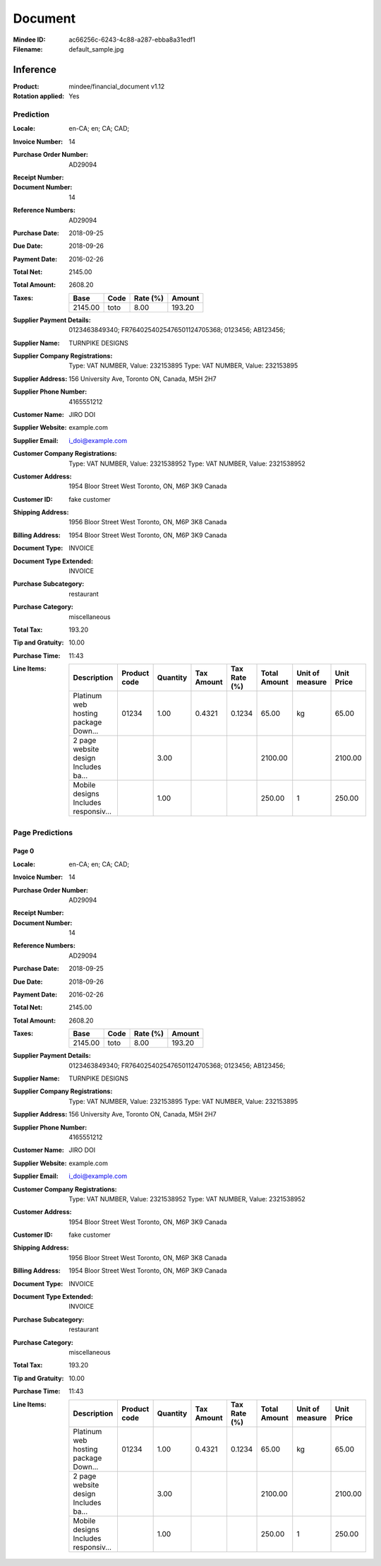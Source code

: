 ########
Document
########
:Mindee ID: ac66256c-6243-4c88-a287-ebba8a31edf1
:Filename: default_sample.jpg

Inference
#########
:Product: mindee/financial_document v1.12
:Rotation applied: Yes

Prediction
==========
:Locale: en-CA; en; CA; CAD;
:Invoice Number: 14
:Purchase Order Number: AD29094
:Receipt Number:
:Document Number: 14
:Reference Numbers: AD29094
:Purchase Date: 2018-09-25
:Due Date: 2018-09-26
:Payment Date: 2016-02-26
:Total Net: 2145.00
:Total Amount: 2608.20
:Taxes:
  +---------------+--------+----------+---------------+
  | Base          | Code   | Rate (%) | Amount        |
  +===============+========+==========+===============+
  | 2145.00       | toto   | 8.00     | 193.20        |
  +---------------+--------+----------+---------------+
:Supplier Payment Details: 0123463849340; FR7640254025476501124705368; 0123456; AB123456;
:Supplier Name: TURNPIKE DESIGNS
:Supplier Company Registrations: Type: VAT NUMBER, Value: 232153895
                                 Type: VAT NUMBER, Value: 232153895
:Supplier Address: 156 University Ave, Toronto ON, Canada, M5H 2H7
:Supplier Phone Number: 4165551212
:Customer Name: JIRO DOI
:Supplier Website: example.com
:Supplier Email: i_doi@example.com
:Customer Company Registrations: Type: VAT NUMBER, Value: 2321538952
                                 Type: VAT NUMBER, Value: 2321538952
:Customer Address: 1954 Bloor Street West Toronto, ON, M6P 3K9 Canada
:Customer ID: fake customer
:Shipping Address: 1956 Bloor Street West Toronto, ON, M6P 3K8 Canada
:Billing Address: 1954 Bloor Street West Toronto, ON, M6P 3K9 Canada
:Document Type: INVOICE
:Document Type Extended: INVOICE
:Purchase Subcategory: restaurant
:Purchase Category: miscellaneous
:Total Tax: 193.20
:Tip and Gratuity: 10.00
:Purchase Time: 11:43
:Line Items:
  +--------------------------------------+--------------+----------+------------+--------------+--------------+-----------------+------------+
  | Description                          | Product code | Quantity | Tax Amount | Tax Rate (%) | Total Amount | Unit of measure | Unit Price |
  +======================================+==============+==========+============+==============+==============+=================+============+
  | Platinum web hosting package Down... | 01234        | 1.00     | 0.4321     | 0.1234       | 65.00        | kg              | 65.00      |
  +--------------------------------------+--------------+----------+------------+--------------+--------------+-----------------+------------+
  | 2 page website design Includes ba... |              | 3.00     |            |              | 2100.00      |                 | 2100.00    |
  +--------------------------------------+--------------+----------+------------+--------------+--------------+-----------------+------------+
  | Mobile designs Includes responsiv... |              | 1.00     |            |              | 250.00       | 1               | 250.00     |
  +--------------------------------------+--------------+----------+------------+--------------+--------------+-----------------+------------+

Page Predictions
================

Page 0
------
:Locale: en-CA; en; CA; CAD;
:Invoice Number: 14
:Purchase Order Number: AD29094
:Receipt Number:
:Document Number: 14
:Reference Numbers: AD29094
:Purchase Date: 2018-09-25
:Due Date: 2018-09-26
:Payment Date: 2016-02-26
:Total Net: 2145.00
:Total Amount: 2608.20
:Taxes:
  +---------------+--------+----------+---------------+
  | Base          | Code   | Rate (%) | Amount        |
  +===============+========+==========+===============+
  | 2145.00       | toto   | 8.00     | 193.20        |
  +---------------+--------+----------+---------------+
:Supplier Payment Details: 0123463849340; FR7640254025476501124705368; 0123456; AB123456;
:Supplier Name: TURNPIKE DESIGNS
:Supplier Company Registrations: Type: VAT NUMBER, Value: 232153895
                                 Type: VAT NUMBER, Value: 232153895
:Supplier Address: 156 University Ave, Toronto ON, Canada, M5H 2H7
:Supplier Phone Number: 4165551212
:Customer Name: JIRO DOI
:Supplier Website: example.com
:Supplier Email: i_doi@example.com
:Customer Company Registrations: Type: VAT NUMBER, Value: 2321538952
                                 Type: VAT NUMBER, Value: 2321538952
:Customer Address: 1954 Bloor Street West Toronto, ON, M6P 3K9 Canada
:Customer ID: fake customer
:Shipping Address: 1956 Bloor Street West Toronto, ON, M6P 3K8 Canada
:Billing Address: 1954 Bloor Street West Toronto, ON, M6P 3K9 Canada
:Document Type: INVOICE
:Document Type Extended: INVOICE
:Purchase Subcategory: restaurant
:Purchase Category: miscellaneous
:Total Tax: 193.20
:Tip and Gratuity: 10.00
:Purchase Time: 11:43
:Line Items:
  +--------------------------------------+--------------+----------+------------+--------------+--------------+-----------------+------------+
  | Description                          | Product code | Quantity | Tax Amount | Tax Rate (%) | Total Amount | Unit of measure | Unit Price |
  +======================================+==============+==========+============+==============+==============+=================+============+
  | Platinum web hosting package Down... | 01234        | 1.00     | 0.4321     | 0.1234       | 65.00        | kg              | 65.00      |
  +--------------------------------------+--------------+----------+------------+--------------+--------------+-----------------+------------+
  | 2 page website design Includes ba... |              | 3.00     |            |              | 2100.00      |                 | 2100.00    |
  +--------------------------------------+--------------+----------+------------+--------------+--------------+-----------------+------------+
  | Mobile designs Includes responsiv... |              | 1.00     |            |              | 250.00       | 1               | 250.00     |
  +--------------------------------------+--------------+----------+------------+--------------+--------------+-----------------+------------+

